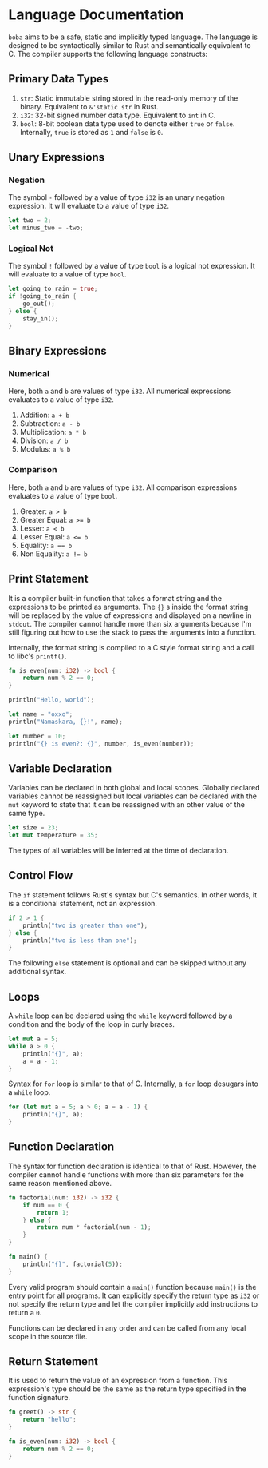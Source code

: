 * Language Documentation
~boba~ aims to be a safe, static and implicitly typed language. The language is designed to be syntactically similar to Rust and semantically equivalent to C. The compiler supports the following language constructs:
** Primary Data Types
1. ~str~: Static immutable string stored in the read-only memory of the binary. Equivalent to ~&'static str~ in Rust.
2. ~i32~: 32-bit signed number data type. Equivalent to ~int~ in C.
3. ~bool~: 8-bit boolean data type used to denote either ~true~ or ~false~. Internally, ~true~ is stored as ~1~ and ~false~ is ~0~.
** Unary Expressions
*** Negation
The symbol ~-~ followed by a value of type ~i32~ is an unary negation expression. It will evaluate to a value of type ~i32~.
#+BEGIN_SRC rust
  let two = 2;
  let minus_two = -two;
#+END_SRC
*** Logical Not
The symbol ~!~ followed by a value of type ~bool~ is a logical not expression. It will evaluate to a value of type ~bool~.
#+BEGIN_SRC rust
  let going_to_rain = true;
  if !going_to_rain {
      go_out();
  } else {
      stay_in();
  }
#+END_SRC
** Binary Expressions
*** Numerical
Here, both ~a~ and ~b~ are values of type ~i32~. All numerical expressions evaluates to a value of type ~i32~.
1. Addition: ~a + b~
2. Subtraction: ~a - b~
3. Multiplication: ~a * b~
4. Division: ~a / b~
5. Modulus: ~a % b~
*** Comparison
Here, both ~a~ and ~b~ are values of type ~i32~. All comparison expressions evaluates to a value of type ~bool~.
1. Greater: ~a > b~
2. Greater Equal: ~a >= b~
3. Lesser: ~a < b~
4. Lesser Equal: ~a <= b~
5. Equality: ~a == b~
6. Non Equality: ~a != b~
** Print Statement
It is a compiler built-in function that takes a format string and the expressions to be printed as arguments. The ~{}~ s inside the format string will be replaced by the value of expressions and displayed on a newline in ~stdout~. The compiler cannot handle more than six arguments because I'm still figuring out how to use the stack to pass the arguments into a function.

Internally, the format string is compiled to a C style format string and a call to libc's ~printf()~.
#+BEGIN_SRC rust
  fn is_even(num: i32) -> bool {
      return num % 2 == 0;
  }

  println("Hello, world");

  let name = "oxxo";
  println("Namaskara, {}!", name);

  let number = 10;
  println("{} is even?: {}", number, is_even(number));
#+END_SRC
** Variable Declaration
Variables can be declared in both global and local scopes. Globally declared variables cannot be reassigned but local variables can be declared with the ~mut~ keyword to state that it can be reassigned with an other value of the same type.
#+BEGIN_SRC rust
  let size = 23;
  let mut temperature = 35;
#+END_SRC
The types of all variables will be inferred at the time of declaration. 
** Control Flow
The ~if~ statement follows Rust's syntax but C's semantics. In other words, it is a conditional statement, not an expression. 
#+BEGIN_SRC rust
  if 2 > 1 {
      println("two is greater than one");
  } else {
      println("two is less than one");
  }
#+END_SRC
The following ~else~ statement is optional and can be skipped without any additional syntax.
** Loops
A ~while~ loop can be declared using the ~while~ keyword followed by a condition and the body of the loop in curly braces.
#+BEGIN_SRC rust
  let mut a = 5;
  while a > 0 {
      println("{}", a);
      a = a - 1;
  }
#+END_SRC

Syntax for ~for~ loop is similar to that of C. Internally, a ~for~ loop desugars into a ~while~ loop.
#+BEGIN_SRC rust
  for (let mut a = 5; a > 0; a = a - 1) {
      println("{}", a);
  }
#+END_SRC
** Function Declaration
The syntax for function declaration is identical to that of Rust. However, the compiler cannot handle functions with more than six parameters for the same reason mentioned above.
#+BEGIN_SRC rust
  fn factorial(num: i32) -> i32 {
      if num == 0 {
          return 1;
      } else {
          return num * factorial(num - 1);
      }
  }

  fn main() {
      println("{}", factorial(5));
  }
#+END_SRC
Every valid program should contain a ~main()~ function because ~main()~ is the entry point for all programs. It can explicitly specify the return type as ~i32~ or not specify the return type and let the compiler implicitly add instructions to return a ~0~.

Functions can be declared in any order and can be called from any local scope in the source file.
** Return Statement
It is used to return the value of an expression from a function. This expression's type should be the same as the return type specified in the function signature.
#+BEGIN_SRC rust
  fn greet() -> str {
      return "hello";
  }

  fn is_even(num: i32) -> bool {
      return num % 2 == 0;
  }
#+END_SRC



